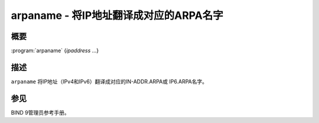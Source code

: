 .. 
   Copyright (C) Internet Systems Consortium, Inc. ("ISC")
   
   This Source Code Form is subject to the terms of the Mozilla Public
   License, v. 2.0. If a copy of the MPL was not distributed with this
   file, You can obtain one at http://mozilla.org/MPL/2.0/.
   
   See the COPYRIGHT file distributed with this work for additional
   information regarding copyright ownership.

..
   Copyright (C) Internet Systems Consortium, Inc. ("ISC")

   This Source Code Form is subject to the terms of the Mozilla Public
   License, v. 2.0. If a copy of the MPL was not distributed with this
   file, You can obtain one at http://mozilla.org/MPL/2.0/.

   See the COPYRIGHT file distributed with this work for additional
   information regarding copyright ownership.


.. highlight: console

.. _man_arpaname:

arpaname - 将IP地址翻译成对应的ARPA名字
-----------------------------------------------------------------

概要
~~~~~~~~

:program:`arpaname` {*ipaddress* ...}

描述
~~~~~~~~~~~

``arpaname`` 将IP地址（IPv4和IPv6）翻译成对应的IN-ADDR.ARPA或
IP6.ARPA名字。

参见
~~~~~~~~

BIND 9管理员参考手册。
